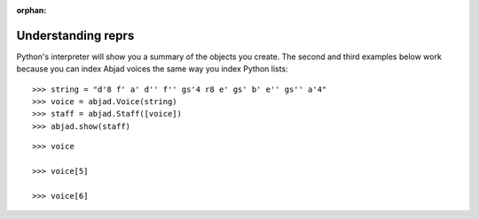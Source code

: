 :orphan:

Understanding reprs
===================

Python's interpreter will show you a summary of the objects you create. The second and
third examples below work because you can index Abjad voices the same way you index
Python lists:

::

    >>> string = "d'8 f' a' d'' f'' gs'4 r8 e' gs' b' e'' gs'' a'4"
    >>> voice = abjad.Voice(string)
    >>> staff = abjad.Staff([voice])
    >>> abjad.show(staff)

::

    >>> voice

    >>> voice[5]

    >>> voice[6]
